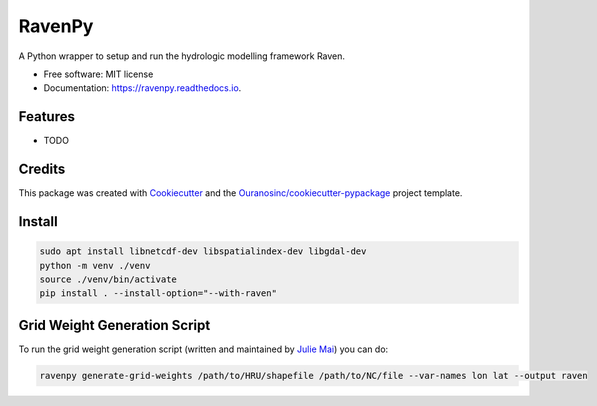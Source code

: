 =======
RavenPy
=======


.. image:: https://img.shields.io/pypi/v/ravenpy.svg
        :target: https://pypi.python.org/pypi/ravenpy

.. image:: https://img.shields.io/travis/CSHS-CWRA/ravenpy.svg
        :target: https://travis-ci.com/CSHS-CWRA/ravenpy

.. image:: https://readthedocs.org/projects/ravenpy/badge/?version=latest
        :target: https://ravenpy.readthedocs.io/en/latest/?badge=latest
        :alt: Documentation Status

.. image:: https://pyup.io/repos/github/CSHS-CWRA/ravenpy/shield.svg
        :target: https://pyup.io/repos/github/CSHS-CWRA/ravenpy/
        :alt: Updates



A Python wrapper to setup and run the hydrologic modelling framework Raven.


* Free software: MIT license
* Documentation: https://ravenpy.readthedocs.io.


Features
--------

* TODO

Credits
-------

This package was created with Cookiecutter_ and the `Ouranosinc/cookiecutter-pypackage`_ project template.

.. _Cookiecutter: https://github.com/audreyfeldroy/cookiecutter-pypackage
.. _`Ouranosinc/cookiecutter-pypackage`: https://github.com/Ouranosinc/cookiecutter-pypackage

Install
-------

.. code-block:: bash

    sudo apt install libnetcdf-dev libspatialindex-dev libgdal-dev
    python -m venv ./venv
    source ./venv/bin/activate
    pip install . --install-option="--with-raven"

Grid Weight Generation Script
-----------------------------

To run the grid weight generation script (written and maintained by `Julie Mai <https://github.com/julemai/GridWeightsGenerator>`_) you can do:

.. code-block:: bash

    ravenpy generate-grid-weights /path/to/HRU/shapefile /path/to/NC/file --var-names lon lat --output raven
